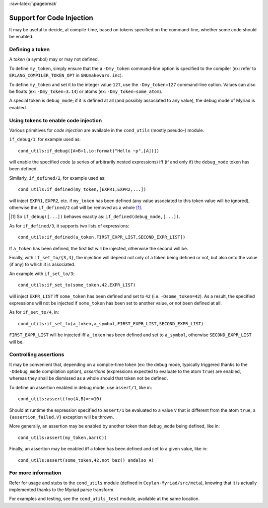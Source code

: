 
:raw-latex:`\pagebreak`

.. _'code injection':


Support for Code Injection
==========================

It may be useful to decide, at compile-time, based on tokens specified on the command-line, whether some code should be enabled.


Defining a token
----------------

A *token* (a symbol) may or may not defined.

To define ``my_token``, simply ensure that the a ``-Dmy_token`` command-line option is specified to the compiler (ex: refer to  ``ERLANG_COMPILER_TOKEN_OPT`` in ``GNUmakevars.inc``).

To define ``my_token`` and set it to the integer value ``127``, use the ``-Dmy_token=127`` command-line option. Values can also be floats (ex: ``-Dmy_token=3.14``) or atoms (ex: ``-Dmy_token=some_atom``).


A special token is ``debug_mode``; if it is defined at all (and possibly associated to any value), the debug mode of Myriad is enabled.



Using tokens to enable code injection
-------------------------------------

Various primitives for *code injection* are available in the ``cond_utils`` (mostly pseudo-) module.

``if_debug/1``, for example used as::

  cond_utils:if_debug([A=B+1,io:format("Hello ~p",[A])])

will enable the specified code (a series of arbitrarily nested expressions) iff (if and only if) the ``debug_mode`` token has been defined.

Similarly, ``if_defined/2``, for example used as::

  cond_utils:if_defined(my_token,[EXPR1,EXPR2,...])

will inject ``EXPR1``, ``EXPR2``, etc. if ``my_token`` has been defined (any value associated to this token value will be ignored), otherwise the ``if_defined/2`` call will be removed as a whole [#]_.

.. [#] So ``if_debug([...])`` behaves exactly as: ``if_defined(debug_mode,[...])``.


As for ``if_defined/3``, it supports two lists of expressions::

  cond_utils:if_defined(a_token,FIRST_EXPR_LIST,SECOND_EXPR_LIST])

If ``a_token`` has been defined, the first list will be injected, otherwise the second will be.

Finally, with ``if_set_to/{3,4}``, the injection will depend not only of a token being defined or not, but also onto the value (if any) to which it is associated.

An example with ``if_set_to/3``::

  cond_utils:if_set_to(some_token,42,EXPR_LIST)

will inject ``EXPR_LIST`` iff ``some_token`` has been defined and set to ``42`` (i.e. ``-Dsome_token=42``). As a result, the specified expressions will not be injected if ``some_token`` has been set to another value, or not been defined at all.

As for ``if_set_to/4``, in::

  cond_utils:if_set_to(a_token,a_symbol,FIRST_EXPR_LIST,SECOND_EXPR_LIST)

``FIRST_EXPR_LIST`` will be injected iff ``a_token`` has been defined and set to ``a_symbol``, otherwise ``SECOND_EXPR_LIST`` will be.



Controlling assertions
----------------------

It may be convenient that, depending on a compile-time token (ex: the debug mode, typically triggered thanks to the ``-Ddebug_mode`` compilation option), *assertions* (expressions expected to evaluate to the atom ``true``) are enabled, whereas they shall be dismissed as a whole should that token not be defined.

To define an assertion enabled in debug mode, use ``assert/1``, like in::

  cond_utils:assert(foo(A,B)=:=10)

Should at runtime the expression specified to ``assert/1`` be evaluated to a value ``V`` that is different from the atom ``true``, a ``{assertion_failed,V}`` exception will be thrown.

More generally, an assertion may be enabled by another token than ``debug_mode`` being defined, like in::

  cond_utils:assert(my_token,bar(C))


Finally, an assertion may be enabled iff a token has been defined and set to a given value, like in::

 cond_utils:assert(some_token,42,not baz() andalso A)



For more information
--------------------

Refer for usage and stubs to the ``cond_utils`` module (defined in ``Ceylan-Myriad/src/meta``), knowing that it is actually implemented thanks to the Myriad parse transform.

For examples and testing, see the ``cond_utils_test`` module, available at the same location.
